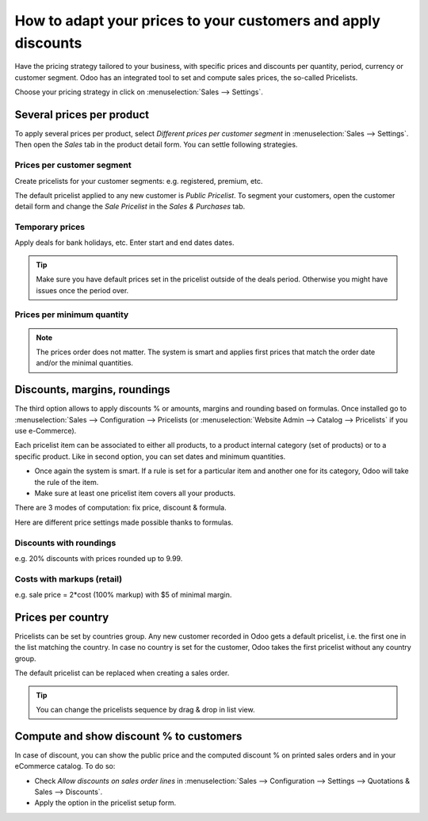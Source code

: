 ==============================================================
How to adapt your prices to your customers and apply discounts
==============================================================

Have the pricing strategy tailored to your business, with specific prices
and discounts per quantity, period, currency or customer segment. Odoo has an
integrated tool to set and compute sales prices, the so-called Pricelists.

Choose your pricing strategy in click on :menuselection:`Sales --> Settings`.

.. image:: ./media/pricing_options.png
   :align: center

Several prices per product 
==========================

To apply several prices per product, select *Different prices per customer
segment* in :menuselection:`Sales --> Settings`. Then open the *Sales* tab
in the product detail form. You can settle following strategies.

Prices per customer segment 
---------------------------

Create pricelists for your customer segments: e.g. registered, premium, etc.

.. image:: ./media/pricing_customer.png
   :align: center

The default pricelist applied to any new customer is *Public Pricelist*. To
segment your customers, open the customer detail form and change the *Sale
Pricelist* in the *Sales & Purchases* tab.

.. image:: ./media/customer_pricelist.png
   :align: center

Temporary prices
----------------

Apply deals for bank holidays, etc. Enter start and end dates dates.

.. image:: ./media/pricing_period.png
   :align: center

.. tip::
    Make sure you have default prices set in the pricelist outside of the
    deals period. Otherwise you might have issues once the period over.

Prices per minimum quantity
---------------------------

.. image:: ./media/pricing_quantity.png
   :align: center

.. note::
    The prices order does not matter. The system is smart and applies
    first prices that match the order date and/or the minimal quantities.

Discounts, margins, roundings
=============================

The third option allows to apply discounts % or amounts, margins and
rounding based on formulas. Once installed go to
:menuselection:`Sales --> Configuration --> Pricelists
(or :menuselection:`Website Admin --> Catalog --> Pricelists` if you
use e-Commerce).

.. image:: ./media/pricing_formula.png
   :align: center

Each pricelist item can be associated to either all products, to a product internal category (set of products) or to a specific product. Like in second option, you can set dates and minimum quantities.

.. image:: ./media/pricelist_apply.png
   :align: center

.. note::

* Once again the system is smart. If a rule is set for a particular item and another one for its category, Odoo will take the rule of the item. 

* Make sure at least one pricelist item covers all your products.
There are 3 modes of computation: fix price, discount & formula.

.. image:: ./media/price_computation.png
   :align: center

Here are different price settings made possible thanks to formulas.

Discounts with roundings
------------------------

e.g. 20% discounts with prices rounded up to 9.99.

.. image:: ./media/formula_discount.png
   :align: center

Costs with markups (retail)
---------------------------

e.g. sale price = 2*cost (100% markup) with $5 of minimal margin.

.. image:: ./media/formula_cost.png
   :align: center

Prices per country
==================
Pricelists can be set by countries group.
Any new customer recorded in Odoo gets a default pricelist, i.e. the first one in the list matching the country. In case no country is set for the customer, Odoo takes the first pricelist without any country group.

The default pricelist can be replaced when creating a sales order.

.. tip:: You can change the pricelists sequence by drag & drop in list view. 

Compute and show discount % to customers
========================================

In case of discount, you can show the public price and the computed discount % on printed sales orders and in your eCommerce catalog. To do so:

* Check *Allow discounts on sales order lines* in :menuselection:`Sales --> Configuration --> Settings --> Quotations & Sales --> Discounts`.
* Apply the option in the pricelist setup form.

.. image:: ./media/discount_options.png
   :align: center

.. seealso::

    * :doc:`currencies`
    * :doc:`../../../ecommerce/maximizing_revenue/pricing`
